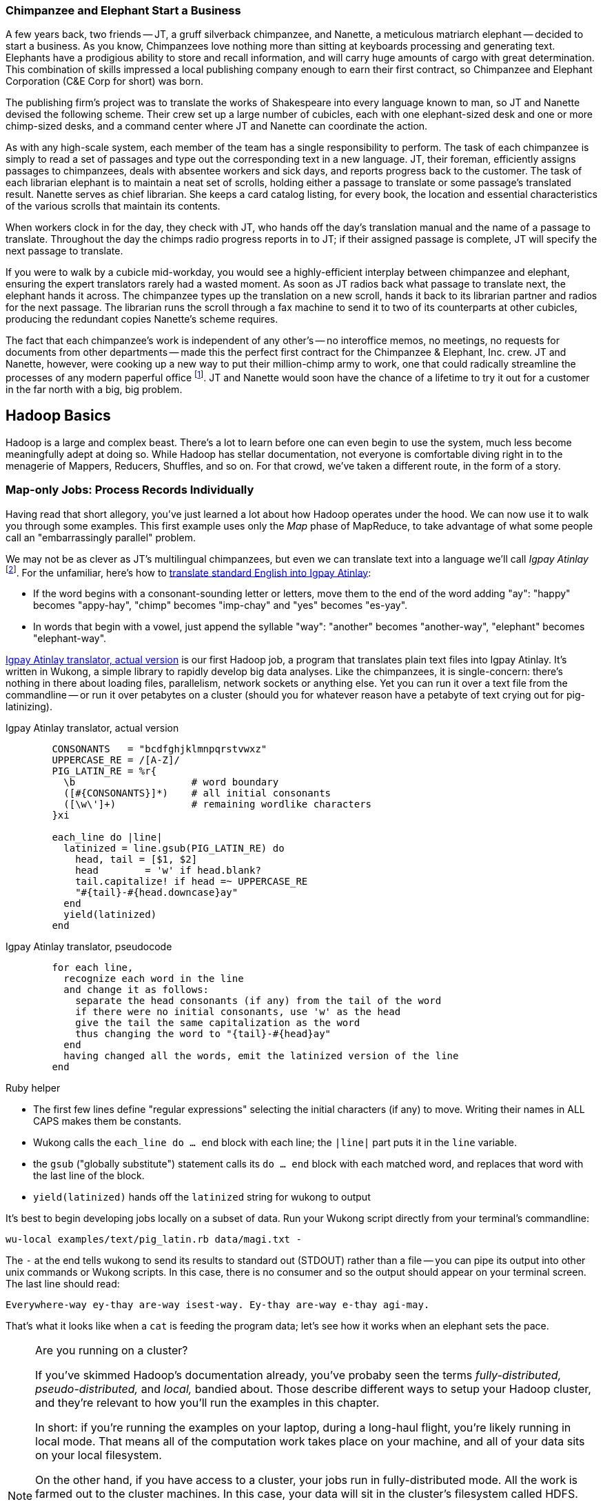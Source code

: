 [[hadoop_basics]]

=== Chimpanzee and Elephant Start a Business

A few years back, two friends -- JT, a gruff silverback chimpanzee, and Nanette, a meticulous matriarch elephant -- decided to start a business. As you know, Chimpanzees love nothing more than sitting at keyboards processing and generating text. Elephants have a prodigious ability to store and recall information, and will carry huge amounts of cargo with great determination. This combination of skills impressed a local publishing company enough to earn their first contract, so Chimpanzee and Elephant Corporation (C&E Corp for short) was born.

The publishing firm’s project was to translate the works of Shakespeare into every language known to man, so JT and Nanette devised the following scheme. Their crew set up a large number of cubicles, each with one elephant-sized desk and one or more chimp-sized desks, and a command center where JT and Nanette can coordinate the action.

As with any high-scale system, each member of the team has a single responsibility to perform. The task of each chimpanzee is simply to read a set of passages and type out the corresponding text in a new language. JT, their foreman, efficiently assigns passages to chimpanzees, deals with absentee workers and sick days, and reports progress back to the customer. The task of each librarian elephant is to maintain a neat set of scrolls, holding either a passage to translate or some passage's translated result. Nanette serves as chief librarian. She keeps a card catalog listing, for every book, the location and essential characteristics of the various scrolls that maintain its contents.

When workers clock in for the day, they check with JT, who hands off the day's translation manual and the name of a passage to translate. Throughout the day the chimps radio progress reports in to JT; if their assigned passage is complete, JT will specify the next passage to translate.

If you were to walk by a cubicle mid-workday, you would see a highly-efficient interplay between chimpanzee and elephant, ensuring the expert translators rarely had a wasted moment. As soon as JT radios back what passage to translate next, the elephant hands it across. The chimpanzee types up the translation on a new scroll, hands it back to its librarian partner and radios for the next passage. The librarian runs the scroll through a fax machine to send it to two of its counterparts at other cubicles, producing the redundant copies Nanette's scheme requires.

The fact that each chimpanzee's work is independent of any other's -- no interoffice memos, no meetings, no requests for documents from other departments -- made this the perfect first contract for the Chimpanzee & Elephant, Inc. crew. JT and Nanette, however, were cooking up a new way to put their million-chimp army to work, one that could radically streamline the processes of any modern paperful office footnote:[Some chimpanzee philosophers have put forth the fanciful conceit of a "paper-less" office, requiring impossibilities like a sea of electrons that do the work of a chimpanzee, and disks of magnetized iron that would serve as scrolls. These ideas are, of course, pure lunacy!]. JT and Nanette would soon have the chance of a lifetime to try it out for a customer in the far north with a big, big problem.


== Hadoop Basics

Hadoop is a large and complex beast. There's a lot to learn before one can even begin to use the system, much less become meaningfully adept at doing so. While Hadoop has stellar documentation, not everyone is comfortable diving right in to the menagerie of Mappers, Reducers, Shuffles, and so on. For that crowd, we've taken a different route, in the form of a story.

=== Map-only Jobs: Process Records Individually ===

Having read that short allegory, you've just learned a lot about how Hadoop operates under the hood. We can now use it to walk you through some examples. This first example uses only the _Map_ phase of MapReduce, to take advantage of what some people call an "embarrassingly parallel" problem.

We may not be as clever as JT's multilingual chimpanzees, but even we can translate text into a language we'll call _Igpay Atinlay_ footnote:[Sharp-eyed readers will note that this language is really called _Pig Latin._  That term has another name in the Hadoop universe, though, so we've chosen to call it Igpay Atinlay -- Pig Latin for "Pig Latin".]. For the unfamiliar, here's how to http://en.wikipedia.org/wiki/Pig_latin#Rules[translate standard English into Igpay Atinlay]:

* If the word begins with a consonant-sounding letter or letters, move them to the end of the word adding "ay": "happy" becomes "appy-hay", "chimp" becomes "imp-chay" and "yes" becomes "es-yay".
* In words that begin with a vowel, just append the syllable "way": "another" becomes "another-way", "elephant" becomes "elephant-way".

<<pig_latin_translator>> is our first Hadoop job, a program that translates plain text files into Igpay Atinlay. It's written in Wukong, a simple library to rapidly develop big data analyses. Like the chimpanzees, it is single-concern: there's nothing in there about loading files, parallelism, network sockets or anything else. Yet you can run it over a text file from the commandline -- or run it over petabytes on a cluster (should you for whatever reason have a petabyte of text crying out for pig-latinizing).


[[pig_latin_translator]]
.Igpay Atinlay translator, actual version
----
        CONSONANTS   = "bcdfghjklmnpqrstvwxz"
        UPPERCASE_RE = /[A-Z]/
        PIG_LATIN_RE = %r{
          \b                    # word boundary
          ([#{CONSONANTS}]*)    # all initial consonants
          ([\w\']+)             # remaining wordlike characters
        }xi

        each_line do |line|
          latinized = line.gsub(PIG_LATIN_RE) do
            head, tail = [$1, $2]
            head        = 'w' if head.blank?
            tail.capitalize! if head =~ UPPERCASE_RE
            "#{tail}-#{head.downcase}ay"
          end
          yield(latinized)
        end
----

[[pig_latin_translator]]
.Igpay Atinlay translator, pseudocode
----
        for each line,
          recognize each word in the line
          and change it as follows:
            separate the head consonants (if any) from the tail of the word
            if there were no initial consonants, use 'w' as the head
            give the tail the same capitalization as the word
            thus changing the word to "{tail}-#{head}ay"
          end
          having changed all the words, emit the latinized version of the line
        end
----

.Ruby helper
****
* The first few lines define "regular expressions" selecting the initial characters (if any) to move. Writing their names in ALL CAPS makes them be constants.
* Wukong calls the `each_line do ... end` block with each line; the `|line|` part puts it in the `line` variable.
* the `gsub` ("globally substitute") statement calls its `do ... end` block with each matched word, and replaces that word with the last line of the block.
* `yield(latinized)` hands off the `latinized` string for wukong to output
****

It's best to begin developing jobs locally on a subset of data. Run your Wukong script directly from your terminal's commandline:

        wu-local examples/text/pig_latin.rb data/magi.txt -

The `-` at the end tells wukong to send its results to standard out (STDOUT) rather than a file -- you can pipe its output into other unix commands or Wukong scripts. In this case, there is no consumer and so the output should appear on your terminal screen. The last line should read:

        Everywhere-way ey-thay are-way isest-way. Ey-thay are-way e-thay agi-may.

That's what it looks like when a `cat` is feeding the program data; let's see how it works when an elephant sets the pace.

[NOTE]
.Are you running on a cluster?
====

If you've skimmed Hadoop's documentation already, you've probaby seen the terms _fully-distributed,_ _pseudo-distributed,_ and _local,_ bandied about. Those describe different ways to setup your Hadoop cluster, and they're relevant to how you'll run the examples in this chapter.

In short: if you're running the examples on your laptop, during a long-haul flight, you're likely running in local mode. That means all of the computation work takes place on your machine, and all of your data sits on your local filesystem.

On the other hand, if you have access to a cluster, your jobs run in fully-distributed mode. All the work is farmed out to the cluster machines. In this case, your data will sit in the cluster's filesystem called HDFS.

Run the following commands to copy your data to HDFS:

        hadoop fs -mkdir ./data
        hadoop fs -put   wukong_example_data/text ./data/

These commands understand `./data/text` to be a path on the HDFS, not your local disk; the dot `.` is treated as your HDFS home directory (use it as you would `~` in Unix.). The `wu-put` command, which takes a list of local paths and copies them to the HDFS, treats its final argument as an HDFS path by default, and all the preceding paths as being local.

(Note: if you don't have access to a Hadoop cluster, Appendix 1 (REF) lists resources for acquiring one.)
====

==== Run the Job ====

First, let's test on the same tiny little file we used at the commandline.
// Make sure to notice how much _longer_ it takes this elephant to squash a flea than it took to run without Hadoop.

        wukong launch examples/text/pig_latin.rb ./data/text/magi.txt ./output/latinized_magi

// TODO-CODE: something about what the reader can expect to see on screen

While the script outputs a bunch of happy robot-ese to your screen, open up the jobtracker in your browser window (see the sidebar REF). The job should appear on the jobtracker window within a few seconds -- likely in more time than the whole job took to complete.

.The Jobtracker Console
********
When you are running on a distributed Hadoop cluster, the jobtracker offers a built-in console for monitoring and diagnosing jobs. You typically access it by pointing your web browser at 'http://hostname.of.jobtracker:50030' (replace "hostname.of.jobtracker" with, you know, the hostname of your jobtracker and if that jobtracker is running on your local machine, you can use http://hostname.of.jobtracker:50030`). At the top, the cluster summary shows how many jobs are running and how many worker slots exist. Clicking on the hyperlinked value under "nodes" will take you to a screen summarizing all the task trackers in the cluster. Keep an eye out for other such hyperlinked values within the jobtracker console -- they lead to screens describing those elements in details.

Further down the page, you will see sections for running, completed and failed jobs. The last part of each job's name is an index showing the order it was received and appears in the flurry of messages when you launched your job.

Clicking on the job name will take you to a page summarizing that job. We will walk through the page from the bottom up because that is how to best understand the job's progress. The very bottom of the page contains a fun pair of bar charts showing the progress of each Map and Reduce task, from zero to 100-percent complete. A healthy job with many tasks should look like the screenshots below (CODE: Screenshot). During the Map phase, you should see a rolling wave of bars:  completed tasks at 100 percent on the left, pending tasks at zero percent on the right and a wavefront of running tasks that smoothly advance from zero to 100 percent at a fairly uniform pace. During the Reduce phase, you should see the full set of bars advanced at nearly the same rate up the page. Each bar has three sections (we will learn later more about what they mean but it is enough for now to know how they should behave).

You should observe slow progress through the shuffle stage beginning part way through the Map phase of the job and steady progress at a slightly higher pace as soon as the Map phase concludes. Unless you are heavily burdening your Reducers, the graph should walk right through the Sort stage and begin making steady uniform progress through the final Reduce step. (CODE: Check that shuffle progress is displayed as non-0 during Map phase).

The job is not completely finished when the last Reducer hits 100 percent -- there remains a Commit phase with minor bookkeeping chores, and replication of the output data -- but the delay from end of Reduce to successful job completion should be small.

The main thing to watch for in the Reduce phase is rapid progress by most of your Reducers and painfully slow progress by a few of them -- the "skewed reducer" problem. Because of either a simple mistake on your part or a deep challenge resulting from the structure of your data, Hadoop has sent nearly all the records to those few machines. Those simple mistakes are described in Chapter (REF); defense against highly-skewed data is, in a sense, the motivation for most of the methods presented in the middle section of the book.

Do not put too much faith in the "percent complete" numbers for the job as a whole and even for its individual tasks. These really only show the fraction of data processed, which is an imperfect indicator of progress and harder to determine than you might think. Among other pecadillos, some compressed input formats report no progress mid-task; they linger at zero then go straight to 100 percent.

Above  the job progress bar graphs is a hot mess of a table showing all sorts of metrics about your job, such as how much data read and written at each phase. We will run down the important ones a bit later in the book (REF).

Above that section is a smaller table giving the count of pending, running, complete, killed and failed jobs. Most of the values in that table are hyperlinks that begin the annoyingly long trip required to see your logs. Clicking on the completed tasks number takes you to a screen listing all the tasks; clicking on a task ID takes you to a screen listing the machine or machines running it. Clicking on the attempt ID shows a page describing that machine's progress through the task; and all the way on the right side of the table on that page, you will find three sets of links reading "4KB," "8KB," "All."  (TECH: check details). Those links lead, at long last, to the log files for that job on that machine. The "All" link shows you the full contents but if your job is so screwed up that the log file will flood your browser, the "8KB" link shows the truncated tale.

Lastly, near the top of a page is a long URL that ends with "job.xml". Do not go there now; it is a monstrous file listing every single configuration value set by your job but keep it in mind for when you have run out of ideas as to why a job is failing.
******

You can compare its output to the earlier by running

        hadoop fs -cat ./output/latinized_magi/\*

That command, like the Unix ‘cat’ command, dumps the contents of a file to standard out, so you can pipe it into any other command line utility. It produces the full contents of the file, which is what you would like for use within scripts but if your file is hundreds of MB large, as HDFS files typically are, dumping its entire contents to your terminal screen is ill appreciated. We typically, instead, use the Unix ‘head’ command to limit its output (in this case, to the first ten lines).

        hadoop fs -cat ./output/latinized_magi/\* | head -n 10

Since you wouldn't want to read a whole 10GB file just to see whether the right number of closing braces come at the end, there is also a `hadoop fs -tail` command that dumps the terminal one kilobyte of a file.

Here's what the head and tail of your output should contain:

        CODE screenshot of hadoop fs -cat ./output/latinized_magi/\* | head -n 10
        CODE screenshot of hadoop fs -tail ./output/latinized_magi/\*

==== See Progress and Results

Till now, we've run small jobs so you could focus on learning. Hadoop is built for big jobs, though, and it's important to understand how work flows through the system.

So let's run it on a corpus large enough to show off the power of distributed computing. Shakespeare's combined works are too small -- at (CODE find size) even the prolific bard's lifetime of work won't make Hadoop break a sweat. Luckily, we've had a good slice of humanity typing thoughts into wikipedia for several years, and the corpus containing every single wikipedia article is enough to warrant Hadoop's power (and tsoris footnote:[trouble and suffering]).

        wukong launch examples/text/pig_latin.rb ./data/text/wikipedia/wp_articles ./output/latinized_wikipedia

CODE screenshot of output, and fix up filenames

Visit the jobtracker console (see sidebar REF). The first thing you'll notice is how much slower this runs! That gives us a chance to demonstrate how to monitor its progress. (If your cluster is so burly the job finishes in under a minute or so, quit bragging and supply enough duplicate copies of the input to grant you time.) In the center of the Job Tracker’s view of your job you will find a table that lists status of map and reduce tasks. The number of tasks pending (waiting to be run), running, complete, killed (terminated purposefully not by error) and failed (terminated due to failure).

The most important numbers to note are the number of running tasks (there should be some unless your job is finished or the cluster is congested) and the number of failed tasks (for a healthy job on a healthy cluster, there should never be any). Don't worry about killed tasks; for reasons we'll explain later on, it's OK if a few appear late in a job. We will describe what to do when there are failing attempts later in the section on debugging Hadoop jobs (REF), but in this case, there shouldn't be any. Clicking on the number of running Map tasks will take you to a window that lists all running attempts (and similarly for the other categories). On the completed tasks listing, note how long each attempt took; for the Amazon M3.xlarge machines we used, each attempt took about x seconds (CODE: correct time and machine size). There is a lot of information here, so we will pick this back up in chapter (REF), but the most important indicator is that your attempts complete in a uniform and reasonable length of time. There could be good reasons why you might find task 00001 to still be running after five minutes while other attempts have been finishing in ten seconds, but if that's not what you thought would happen you should dig deeper footnote:[A good reason is that task 00001's input file was compressed in a non-splittable format and is 40 times larger than the rest of the files. A bad reason is that task 00001 is trying to read from a failing-but-not-failed datanode, or has a corrupted record that is sending the XML parser into recursive hell. The good reasons you can always predict from the data itself; otherwise assume it's a bad reason].

You should get in the habit of sanity-checking the number of tasks and the input and output sizes at each job phase for the jobs you write. In this case, the job should ultimately require x Map tasks, no Reduce tasks and on our x machine cluster, it completed in x minutes. For this input, there should be one Map task per HDFS block, x GB of input with the typical one-eighth GB block size, means there should be 8x Map tasks. Sanity checking the figure will help you flag cases where you ran on all the data rather than the one little slice you intended or vice versa; to cases where the data is organized inefficiently; or to deeper reasons that will require you to flip ahead to chapter (REF).

Annoyingly, the Job view does not directly display the Mapper input data, only the cumulative quantity of data per source, which is not always an exact match. Still, the figure for HDFS bytes read should closely match the size given by ‘Hadoop fs -du’ (CODE: add paths to command).

You can also estimate how large the output should be, using the "Gift of the Magi" sample we ran earlier (one of the benefits of first running in local mode). That job had an input size of x bytes and an output size of y bytes, for an expansion factor of z, and there is no reason to think the expansion factor on the whole Wikipedia corpus should be much different. In fact, dividing the HDFS bytes written by the HDFS bytes read line shows an expansion factor of q.

We cannot stress enough how important it is to validate that your scripts are doing what you think they are. The whole problem of Big Data is that it is impossible to see your data in its totality. You can spot-check your data, and you should, but without independent validations like these you're vulnerable to a whole class of common defects. This habit -- of validating your prediction of the job’s execution -- is not a crutch offered to the beginner, unsure of what will occur; it is a best practice, observed most diligently by the expert, and one every practitioner should adopt.

.How a job is born, the thumbnail version
*********

Apart from one important detail, the mechanics of how a job is born should never become interesting to a Hadoop user. But since some people's brains won't really believe that the thing actually works unless we dispel some of the mystery, here's a brief synopsis.

When you run `wukong ...` or `pig ...` or otherwise launch a Hadoop job, your local program contacts the jobtracker to transfer information about the job and the Java `.jar` file each worker should execute. If the input comes from an HDFS, the jobtracker (TECH: ?job client?) consults its namenode for details about the input blocks, figures out a job ID and any other remaining configuration settings, and accepts the job. It replies to your job client with the job ID and other information, leading to the happy mess of log messages your program emits. (TECH: check the details on this) Your local program continues to run during the full course of the job so that you can see its progress, but is now irrelevant -- logging out or killing the local program has no impact on the job's success.

As you have gathered, each Hadoop worker runs a tasktracker daemon to coordinate the tasks run by that machine. Like JT's chimpanzees, those tasktrackers periodically report progress to the jobtracker, requesting new work whenever there is an idle slot. The jobtracker never makes outward contact with a task tracker -- this ensures work is only distributed to healthy machines at a rate they can handle. Just as JT strives to ensure that chimpanzees are only assigned passages held by their cubicle mates, the jobtracker schedules strives to assign each map attempt to a machine that holds its input blocks (known as "mapper-local" task). But if too many blocks of a file hotspot on a small number of datanodes, mapper slots with no remaining mapper-local blocks to handle still receive task attempts, and simply pull in their input data over the network.

The one important detail to learn in all this is that _task trackers do not run your job, they only launch it_. Your job executes in a completely independent child process with its own Java settings and library dependencies. In fact, if you are using Hadoop streaming programs like Wukong, your job runs in even yet its own process, spawned by the Java child process. We've seen people increase the tasktracker memory sizes thinking it will improve cluster performance -- the only impact of doing so is to increase the likelihood of out-of-memory errors.
********

In the next chapter, you'll learn about map/reduce jobs -- the full power of Hadoop's processing paradigm.. Let's start by joining JT and Nannette with their next client.
